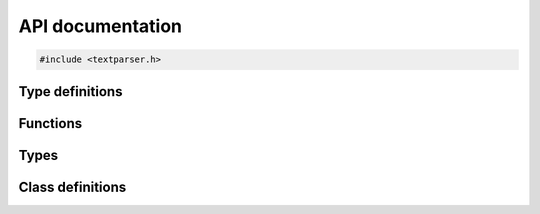 API documentation
=================

.. code-block:: cpp

    #include <textparser.h>


Type definitions
----------------

.. doxygentypedef:: CCP
.. doxygentypedef:: CCPC


Functions
---------

.. doxygenfunction:: strmatch


Types
-----

.. doxygenstruct:: Container_
   :members:

.. doxygenstruct:: Number
   :members:

.. doxygenstruct:: Bool
   :members:

.. doxygenstruct:: Category
   :members:


Class definitions
-----------------

.. doxygenclass:: TextParser
   :members:
